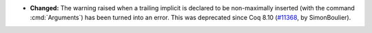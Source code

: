 - **Changed:**
  The warning raised when a trailing implicit is declared to be non-maximally
  inserted (with the command :cmd:`Arguments`) has been turned into an error.
  This was deprecated since Coq 8.10
  (`#11368 <https://github.com/coq/coq/pull/11368>`_,
  by SimonBoulier).
